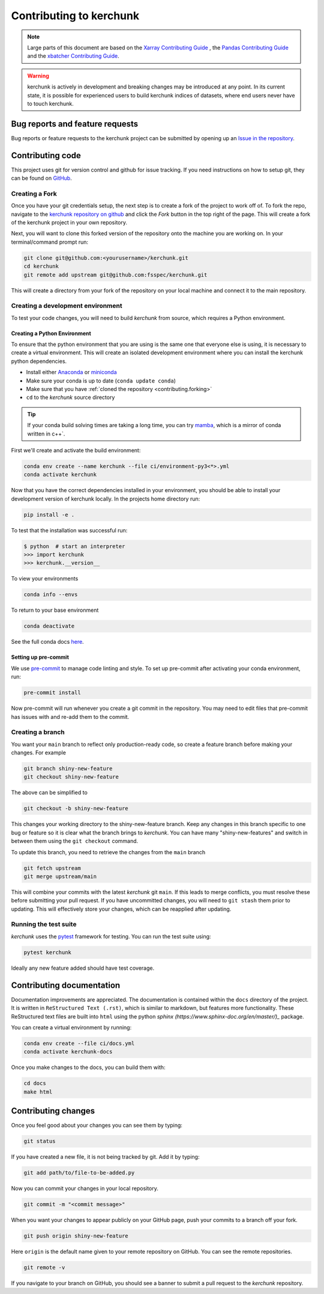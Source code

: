 .. _contributing:

************************
Contributing to kerchunk
************************

.. note::

  Large parts of this document are based on the
  `Xarray Contributing Guide <http://docs.xarray.dev/en/stable/contributing.html>`_
  , the `Pandas Contributing Guide <http://pandas.pydata.org/pandas-docs/stable/contributing.html>`_
  and the `xbatcher Contributing Guide <https://xbatcher.readthedocs.io/en/latest/contributing.html>`_.

.. warning::
    kerchunk is actively in development and breaking changes may be introduced at any point.
    In its current state, it is possible for experienced users to build kerchunk indices of datasets, where end users never have to touch kerchunk.


Bug reports and feature requests
================================

Bug reports or feature requests to the kerchunk project can be submitted by opening up an `Issue in the repository <https://github.com/fsspec/kerchunk/issues>`_.


Contributing code
==================

This project uses git for version control and github for issue tracking. If you need instructions on how to setup git, they can be found on `GitHub <https://help.github.com/set-up-git-redirect>`_.


.. _contributing.forking:

Creating a Fork
---------------

Once you have your git credentials setup, the next step is to create a fork of the project to work off of.
To fork the repo, navigate to the `kerchunk repository on github <https://github.com/fsspec/kerchunk>`_ and click the *Fork* button in the top right of the page.
This will create a fork of the kerchunk project in your own repository.

Next, you will want to clone this forked version of the repository onto the machine you are working on.
In your terminal/command prompt run:

.. code-block:: sh


    git clone git@github.com:<yourusername>/kerchunk.git
    cd kerchunk
    git remote add upstream git@github.com:fsspec/kerchunk.git


This will create a directory from your fork of the repository on your local machine and connect it to the main repository.


.. _contributing.dev_env:

Creating a development environment
----------------------------------

To test your code changes, you will need to build *kerchunk* from source, which
requires a Python environment.

.. _contributiong.dev_python:

Creating a Python Environment
~~~~~~~~~~~~~~~~~~~~~~~~~~~~~

To ensure that the python environment that you are using is the same one that everyone else is using,
it is necessary to create a virtual environment.
This will create an isolated development environment where you can install the kerchunk python dependencies.

- Install either `Anaconda <https://www.anaconda.com/download/>`_ or `miniconda
  <https://conda.io/miniconda.html>`_
- Make sure your conda is up to date (``conda update conda``)
- Make sure that you have :ref:`cloned the repository <contributing.forking>`
- ``cd`` to the *kerchunk* source directory


.. tip::
    If your conda build solving times are taking a long time, you can try `mamba <https://mamba.readthedocs.io/en/latest/installation.html#installation>`_,
    which is a mirror of conda written in c++`.

First we'll create and activate the build environment:

.. code-block:: sh

    conda env create --name kerchunk --file ci/environment-py3<*>.yml
    conda activate kerchunk


Now that you have the correct dependencies installed in your environment,
you should be able to install your development version of kerchunk locally.
In the projects home directory run:

.. code-block:: sh

    pip install -e .

To test that the installation was successful run:

.. code-block:: sh

   $ python  # start an interpreter
   >>> import kerchunk
   >>> kerchunk.__version__


To view your environments

.. code-block:: sh

      conda info --envs

To return to your base environment

.. code-block:: sh

      conda deactivate

See the full conda docs `here <http://conda.pydata.org/docs>`_.

Setting up pre-commit
~~~~~~~~~~~~~~~~~~~~~

We use `pre-commit <https://pre-commit.com/>`_ to manage code linting and style.
To set up pre-commit after activating your conda environment, run:

.. code-block:: sh

    pre-commit install

Now pre-commit will run whenever you create a git commit in the repository.
You may need to edit files that pre-commit has issues with and re-add them to the commit.

Creating a branch
-----------------


You want your ``main`` branch to reflect only production-ready code, so create a
feature branch before making your changes. For example

.. code-block:: sh

    git branch shiny-new-feature
    git checkout shiny-new-feature

The above can be simplified to

.. code-block:: sh

    git checkout -b shiny-new-feature

This changes your working directory to the shiny-new-feature branch.  Keep any
changes in this branch specific to one bug or feature so it is clear
what the branch brings to *kerchunk*. You can have many "shiny-new-features"
and switch in between them using the ``git checkout`` command.

To update this branch, you need to retrieve the changes from the ``main`` branch

.. code-block:: sh

    git fetch upstream
    git merge upstream/main

This will combine your commits with the latest *kerchunk* git ``main``.  If this
leads to merge conflicts, you must resolve these before submitting your pull
request.  If you have uncommitted changes, you will need to ``git stash`` them
prior to updating.  This will effectively store your changes, which can be
reapplied after updating.

Running the test suite
----------------------

*kerchunk* uses the `pytest <https://docs.pytest.org/en/latest/contents.html>`_
framework for testing. You can run the test suite using:

.. code-block:: sh

    pytest kerchunk

Ideally any new feature added should have test coverage.


Contributing documentation
==========================

Documentation improvements are appreciated. The documentation is contained within the ``docs`` directory of the project.
It is written in ``ReStructured Text (.rst)``, which is similar to markdown, but features more functionality.
These ReStructured text files are built into ``html`` using the python `sphinx (https://www.sphinx-doc.org/en/master/)_` package.

You can create a virtual environment by running:

.. code-block:: sh

    conda env create --file ci/docs.yml
    conda activate kerchunk-docs

Once you make changes to the docs, you can build them with:

.. code-block:: sh

    cd docs
    make html

Contributing changes
====================

Once you feel good about your changes you can see them by typing:

.. code-block:: sh

    git status

If you have created a new file, it is not being tracked by git. Add it by typing:

.. code-block:: sh

    git add path/to/file-to-be-added.py



Now you can commit your changes in your local repository.

.. code-block:: sh

    git commit -m "<commit message>"

When you want your changes to appear publicly on your GitHub page, push your
commits to a branch off your fork.

.. code-block:: sh

    git push origin shiny-new-feature

Here ``origin`` is the default name given to your remote repository on GitHub.
You can see the remote repositories.

.. code-block:: sh

    git remote -v

If you navigate to your branch on GitHub, you should see a banner to submit a pull
request to the *kerchunk* repository.

